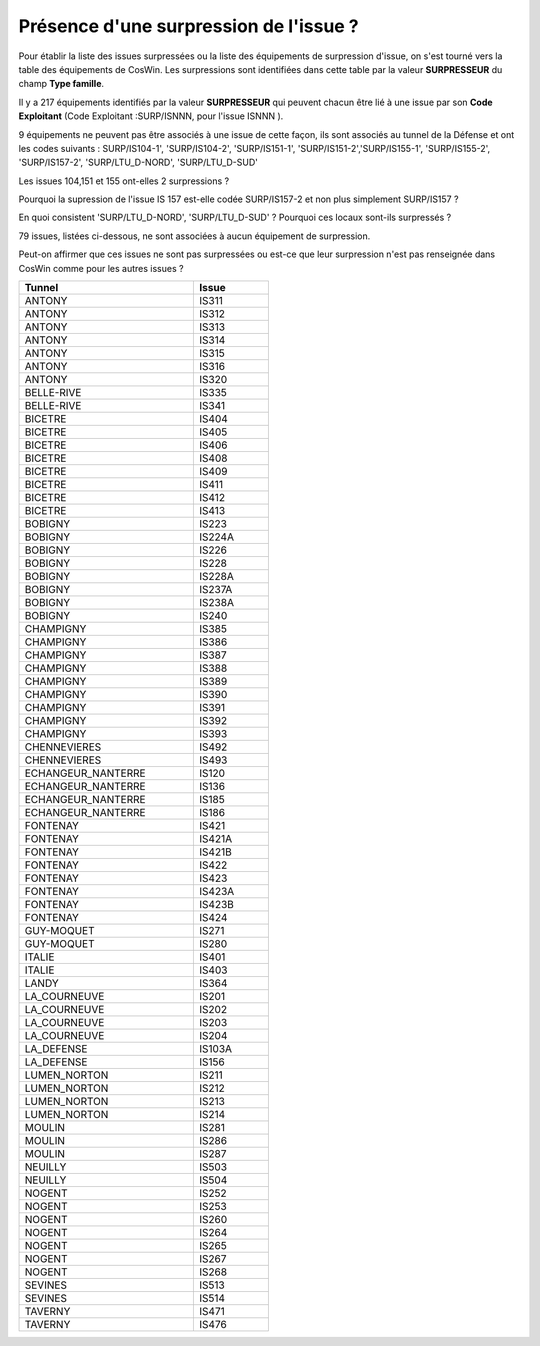 Présence d'une surpression de l'issue ?
*******************************************
Pour établir la liste des issues surpressées ou la liste des équipements de surpression d'issue, 
on s'est tourné vers la table des équipements de CosWin. 
Les surpressions sont identifiées dans cette table par la valeur **SURPRESSEUR** du champ **Type famille**.

Il y a 217 équipements identifiés par la valeur **SURPRESSEUR** qui peuvent chacun être lié à une issue 
par son **Code Exploitant** (Code Exploitant :SURP/ISNNN, pour l'issue ISNNN ). 

9 équipements ne peuvent pas être associés à une issue de cette façon, 
ils sont associés au tunnel de la Défense et ont les codes suivants :
SURP/IS104-1', 'SURP/IS104-2', 'SURP/IS151-1', 'SURP/IS151-2','SURP/IS155-1', 'SURP/IS155-2',
'SURP/IS157-2', 'SURP/LTU_D-NORD',   'SURP/LTU_D-SUD'

Les issues 104,151 et 155 ont-elles 2 surpressions ?

Pourquoi la supression de l'issue IS 157 est-elle codée SURP/IS157-2 et non plus simplement SURP/IS157 ?

En quoi consistent 'SURP/LTU_D-NORD',   'SURP/LTU_D-SUD' ? Pourquoi ces locaux sont-ils surpressés ?

79 issues, listées ci-dessous, ne sont associées à aucun équipement de surpression. 

Peut-on affirmer que ces issues ne sont pas surpressées ou est-ce que leur surpression n'est pas renseignée dans CosWin comme pour les autres issues ?

.. csv-table::
   :header: Tunnel,Issue
   :widths: 35, 15
   :width: 50%
   
    ANTONY,IS311
    ANTONY,IS312
    ANTONY,IS313
    ANTONY,IS314
    ANTONY,IS315
    ANTONY,IS316
    ANTONY,IS320
    BELLE-RIVE,IS335
    BELLE-RIVE,IS341
    BICETRE,IS404
    BICETRE,IS405
    BICETRE,IS406
    BICETRE,IS408
    BICETRE,IS409
    BICETRE,IS411
    BICETRE,IS412
    BICETRE,IS413
    BOBIGNY,IS223
    BOBIGNY,IS224A
    BOBIGNY,IS226
    BOBIGNY,IS228
    BOBIGNY,IS228A
    BOBIGNY,IS237A
    BOBIGNY,IS238A
    BOBIGNY,IS240
    CHAMPIGNY,IS385
    CHAMPIGNY,IS386
    CHAMPIGNY,IS387
    CHAMPIGNY,IS388
    CHAMPIGNY,IS389
    CHAMPIGNY,IS390
    CHAMPIGNY,IS391
    CHAMPIGNY,IS392
    CHAMPIGNY,IS393
    CHENNEVIERES,IS492
    CHENNEVIERES,IS493
    ECHANGEUR_NANTERRE,IS120
    ECHANGEUR_NANTERRE,IS136
    ECHANGEUR_NANTERRE,IS185
    ECHANGEUR_NANTERRE,IS186
    FONTENAY,IS421
    FONTENAY,IS421A
    FONTENAY,IS421B
    FONTENAY,IS422
    FONTENAY,IS423
    FONTENAY,IS423A
    FONTENAY,IS423B
    FONTENAY,IS424
    GUY-MOQUET,IS271
    GUY-MOQUET,IS280
    ITALIE,IS401
    ITALIE,IS403
    LANDY,IS364
    LA_COURNEUVE,IS201
    LA_COURNEUVE,IS202
    LA_COURNEUVE,IS203
    LA_COURNEUVE,IS204
    LA_DEFENSE,IS103A
    LA_DEFENSE,IS156
    LUMEN_NORTON,IS211
    LUMEN_NORTON,IS212
    LUMEN_NORTON,IS213
    LUMEN_NORTON,IS214
    MOULIN,IS281
    MOULIN,IS286
    MOULIN,IS287
    NEUILLY,IS503
    NEUILLY,IS504
    NOGENT,IS252
    NOGENT,IS253
    NOGENT,IS260
    NOGENT,IS264
    NOGENT,IS265
    NOGENT,IS267
    NOGENT,IS268
    SEVINES,IS513
    SEVINES,IS514
    TAVERNY,IS471
    TAVERNY,IS476






